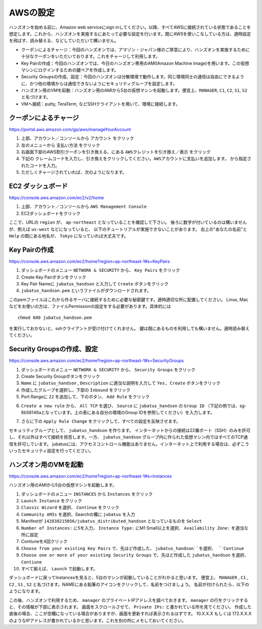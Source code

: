AWSの設定
===============

ハンズオンを始める前に、Amazon web serviceにsign inしてください。以降、すべてAWSに接続されている状態であることを想定します。これから、ハンズオンを実施するにあたって必要な設定を行います。既にAWSを使いこなしている方は、適時設定を飛ばす、読み替える、などしていただいて構いません。

- クーポンによるチャージ：今回のハンズオンでは、アマゾン・ジャパン様のご厚意により、ハンズオンを実施するために十分なクーポンをいただいております。これをチャージして利用します。
- Key Pairの作成：今回のハンズオンでは、今日のハンズオン専用のAMI(Amazon Machine Image)を用います。この仮想マシンにログインするための鍵ペアを作成します。
- Security Groupsの作成、設定：今回のハンズオンは分散環境で動作します。同じ環境同士の通信は自由にできるように、かつ他の環境からは通信できないようにセキュリティグループを設定します。
- ハンズオン用のVMを起動：ハンズオン用のAMIから5台の仮想マシンを起動します。便宜上、``MANAGER``, ``C1``, ``C2``, ``S1``, ``S2`` と名づけます。
- VMへ接続：putty, TeraTerm, などSSHクライアントを用いて、環境に接続します。
 


クーポンによるチャージ
-------------------------
https://portal.aws.amazon.com/gp/aws/manageYourAccount

1. 上部、アカウント／コンソールから ``アカウント`` をクリック
2. 左のメニューから ``支払い方法`` をクリック
3. 右画面下部のAWS割引クーポンを引き換える、にある ``AWSクレジットを引き換え／表示`` をクリック
4. 下記の ``クレームコードを入力し、引き換えをクリックしてください。AWSアカウントに支払いを追加します。``  から指定されたコードを入力。
5. ただしくチャージされていれば、次のようになります。

.. image:: https://gist.github.com/odasatoshi/d95e62b070c1a679abd4/raw/e04c026e4a696c3345cda31c820436518bc9ff36/payments.png

EC2 ダッシュボード
------------------------
https://console.aws.amazon.com/ec2/v2/home

1. 上部、アカウント／コンソールから ``AWS Management Console``
2. EC2ダッシュボートをクリック

ここで、URLの ``region`` が、 ``ap-northeast`` となっていることを確認して下さい。
後ろに数字が付いているのは構いませんが、例えば ``us-west`` などになっていると、
以下のチュートリアルが実施できないことがあります。
右上の"あなたの名前"と ``Help`` の間にある地名が、 ``Tokyo`` になっていれば大丈夫です。

.. image:: https://gist.github.com/odasatoshi/d95e62b070c1a679abd4/raw/f03d68723ddcbc49c2d5f98fd1da860fac296d38/dashboard.png

Key Pairの作成
------------------------
https://console.aws.amazon.com/ec2/home?region=ap-northeast-1#s=KeyPairs

1. ダッシュボードのメニュー  ``NETWORK & SECURITY``  から、 ``Key Pairs`` をクリック
2. Create Key Pairボタンをクリック
3. Key Pair Nameに ``jubatus_handson`` と入力して ``Create`` ボタンをクリック
4. ``jubatus_handson.pem`` というファイルがダウンロードされます。

このpemファイルはこれから作るサーバに接続するために必要な秘密鍵です。適時適切な所に配置してください。
Linux, Macなどをお使いの方は、ファイルPermissionの設定をする必要があります。具体的には

::

    chmod 600 jubatus_handson.pem

を実行しておかないと、sshクライアントが受け付けてくれません。
鍵は既にあるものを利用しても構いません。適時読み替えてください。

Security Groupsの作成、設定
-----------------------------
https://console.aws.amazon.com/ec2/home?region=ap-northeast-1#s=SecurityGroups

1. ダッシュボードのメニュー ``NETWORK & SECURITY`` から、 ``Security Groups`` をクリック
2. Create Security Groupボタンをクリック
3. ``Name`` に ``jubatus_handson`` , ``Description`` に適当な説明を入力して ``Yes, Create`` ボタンをクリック
4. 作成したグループを選択し、下部の ``Inbound`` をクリック
5. Port Rangeに ``22`` を追加して、下のボタン、 ``Add Rule`` をクリック

.. image:: https://gist.github.com/odasatoshi/d95e62b070c1a679abd4/raw/b7cec527ba2d042c00a1f40bbc8c4871b147999a/secgroup.png

6. ``Create a new rule`` から、 ``All TCP`` を選び、 ``Source`` に ``jubatus_handson`` の ``Group ID`` （下記の例では、sg-6b58146aとなっています。上の表にある自分の環境のGroup IDを参照してください）を入力します。

.. image:: http://gyazo.com/cd8a71be8fd716fed6e5e900ef17850b.png

7. さらに下の ``Apply Rule Change`` をクリックして、すべての設定を反映させます。


セキュリティグループとして、 ``jubatus_handson`` を作ります。
インターネットからの接続は22番ポート（SSH）のみを許可し、それ以外はすべて接続を拒否します。一方、 ``jubatus_handson`` グループ内に作られた仮想マシン内ではすべてのTCP通信を許可しています。
jubatusには、アクセスコントロール機能はありません。インターネット上で利用する場合は、必ずこういったセキュリティ設定を行ってください。


ハンズオン用のVMを起動
-------------------------
https://console.aws.amazon.com/ec2/home?region=ap-northeast-1#s=Instances

ハンズオン用のAMIから5台の仮想マシンを起動します。

1. ダッシュボードのメニュー ``INSTANCES`` から ``Instances`` をクリック
2. ``Launch Instance`` をクリック
3. ``Classic Wizard`` を選択、 ``Continue`` をクリック
4. ``Community AMIs`` を選択、Searchの欄に ``jubatus`` を入力
5. Manifestが ``142838215056/jubatus_distributed_handson`` となっているものを ``Select``
6. ``Number of Instances:`` に5を入力、 ``Instance Type:`` にM1 Small以上を選択、 ``Availability Zone:`` を適当な所に設定
7. Contiuneを4回クリック
8. ``Choose from your existing Key Pairs`` で、先ほど作成した、 ``jubatus_handson``を選択、 ``Continue``
9. ``Choose one or more of your existing Security Groups`` で、先ほど作成した ``jubatus_handson`` を選択、 ``Contiune``
10. すべて揃えば、 ``Launch`` で起動します。

ダッシュボードに戻ってInstancesを見ると、5台のマシンが起動していることがわかると思います。
便宜上、 ``MANAGER`` , ``C1`` , ``C2`` , ``S1`` , ``S2`` と名づけます。NAMEにある鉛筆のアイコンをクリックして、名前をつけましょう。
名前が付けられたら、以下のようになります。

.. image:: http://gyazo.com/25770bc23349e386345eb340a109c543.png

この後、ハンズオンで利用するため、 ``manager`` のプライベートIPアドレスを調べておきます。
``manager`` の行をクリックすると、その情報が下部に表示されます。
画面をスクロールさせて、 ``Private IPs:`` と書かれている所を見てください。
作成した直後の場合、ここが空欄になっている場合がありますが、画面を更新すれば表示されるはずです。
10.X.X.X もしくは 172.X.X.X のようなIPアドレスが書かれているかと思います。これを別の所にメモしておいてください。
